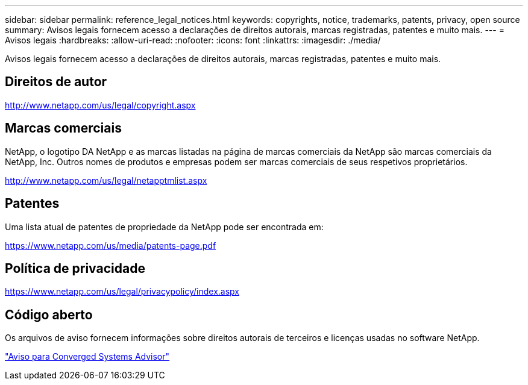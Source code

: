 ---
sidebar: sidebar 
permalink: reference_legal_notices.html 
keywords: copyrights, notice, trademarks, patents, privacy, open source 
summary: Avisos legais fornecem acesso a declarações de direitos autorais, marcas registradas, patentes e muito mais. 
---
= Avisos legais
:hardbreaks:
:allow-uri-read: 
:nofooter: 
:icons: font
:linkattrs: 
:imagesdir: ./media/


[role="lead"]
Avisos legais fornecem acesso a declarações de direitos autorais, marcas registradas, patentes e muito mais.



== Direitos de autor

http://www.netapp.com/us/legal/copyright.aspx[]



== Marcas comerciais

NetApp, o logotipo DA NetApp e as marcas listadas na página de marcas comerciais da NetApp são marcas comerciais da NetApp, Inc. Outros nomes de produtos e empresas podem ser marcas comerciais de seus respetivos proprietários.

http://www.netapp.com/us/legal/netapptmlist.aspx[]



== Patentes

Uma lista atual de patentes de propriedade da NetApp pode ser encontrada em:

https://www.netapp.com/us/media/patents-page.pdf[]



== Política de privacidade

https://www.netapp.com/us/legal/privacypolicy/index.aspx[]



== Código aberto

Os arquivos de aviso fornecem informações sobre direitos autorais de terceiros e licenças usadas no software NetApp.

link:media/Converged_Systems_Advisor_1904.pdf["Aviso para Converged Systems Advisor"^]
